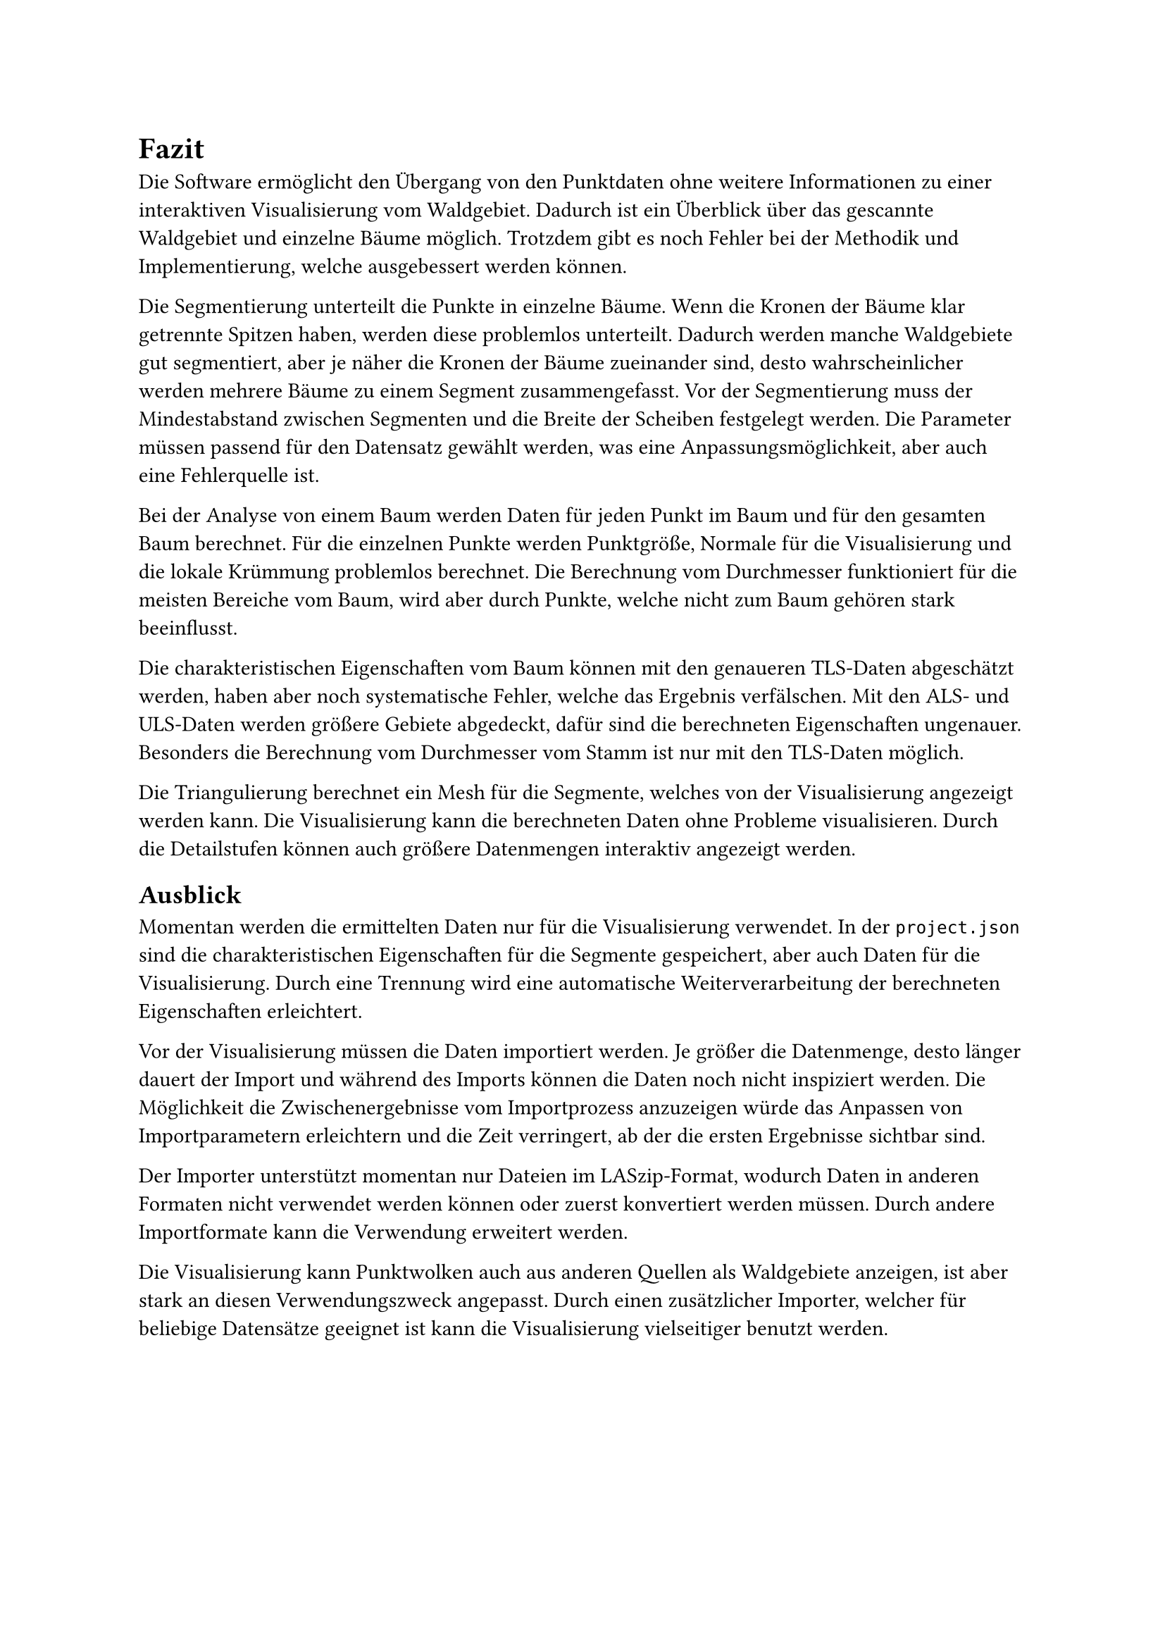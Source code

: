 = Fazit

Die Software ermöglicht den Übergang von den Punktdaten ohne weitere Informationen zu einer interaktiven Visualisierung vom Waldgebiet. Dadurch ist ein Überblick über das gescannte Waldgebiet und einzelne Bäume möglich. Trotzdem gibt es noch Fehler bei der Methodik und Implementierung, welche ausgebessert werden können.

Die Segmentierung unterteilt die Punkte in einzelne Bäume. Wenn die Kronen der Bäume klar getrennte Spitzen haben, werden diese problemlos unterteilt. Dadurch werden manche Waldgebiete gut segmentiert, aber je näher die Kronen der Bäume zueinander sind, desto wahrscheinlicher werden mehrere Bäume zu einem Segment zusammengefasst. Vor der Segmentierung muss der Mindestabstand zwischen Segmenten und die Breite der Scheiben festgelegt werden. Die Parameter müssen passend für den Datensatz gewählt werden, was eine Anpassungsmöglichkeit, aber auch eine Fehlerquelle ist.

Bei der Analyse von einem Baum werden Daten für jeden Punkt im Baum und für den gesamten Baum berechnet. Für die einzelnen Punkte werden Punktgröße, Normale für die Visualisierung und die lokale Krümmung problemlos berechnet. Die Berechnung vom Durchmesser funktioniert für die meisten Bereiche vom Baum, wird aber durch Punkte, welche nicht zum Baum gehören stark beeinflusst.

Die charakteristischen Eigenschaften vom Baum können mit den genaueren TLS-Daten abgeschätzt werden, haben aber noch systematische Fehler, welche das Ergebnis verfälschen. Mit den ALS- und ULS-Daten werden größere Gebiete abgedeckt, dafür sind die berechneten Eigenschaften ungenauer. Besonders die Berechnung vom Durchmesser vom Stamm ist nur mit den TLS-Daten möglich.

Die Triangulierung berechnet ein Mesh für die Segmente, welches von der Visualisierung angezeigt werden kann. Die Visualisierung kann die berechneten Daten ohne Probleme visualisieren. Durch die Detailstufen können auch größere Datenmengen interaktiv angezeigt werden.


== Ausblick

Momentan werden die ermittelten Daten nur für die Visualisierung verwendet. In der `project.json` sind die charakteristischen Eigenschaften für die Segmente gespeichert, aber auch Daten für die Visualisierung. Durch eine Trennung wird eine automatische Weiterverarbeitung der berechneten Eigenschaften erleichtert.

Vor der Visualisierung müssen die Daten importiert werden. Je größer die Datenmenge, desto länger dauert der Import und während des Imports können die Daten noch nicht inspiziert werden. Die Möglichkeit die Zwischenergebnisse vom Importprozess anzuzeigen würde das Anpassen von Importparametern erleichtern und die Zeit verringert, ab der die ersten Ergebnisse sichtbar sind.

Der Importer unterstützt momentan nur Dateien im LASzip-Format, wodurch Daten in anderen Formaten nicht verwendet werden können oder zuerst konvertiert werden müssen. Durch andere Importformate kann die Verwendung erweitert werden.

Die Visualisierung kann Punktwolken auch aus anderen Quellen als Waldgebiete anzeigen, ist aber stark an diesen Verwendungszweck angepasst. Durch einen zusätzlicher Importer, welcher für beliebige Datensätze geeignet ist kann die Visualisierung vielseitiger benutzt werden.
